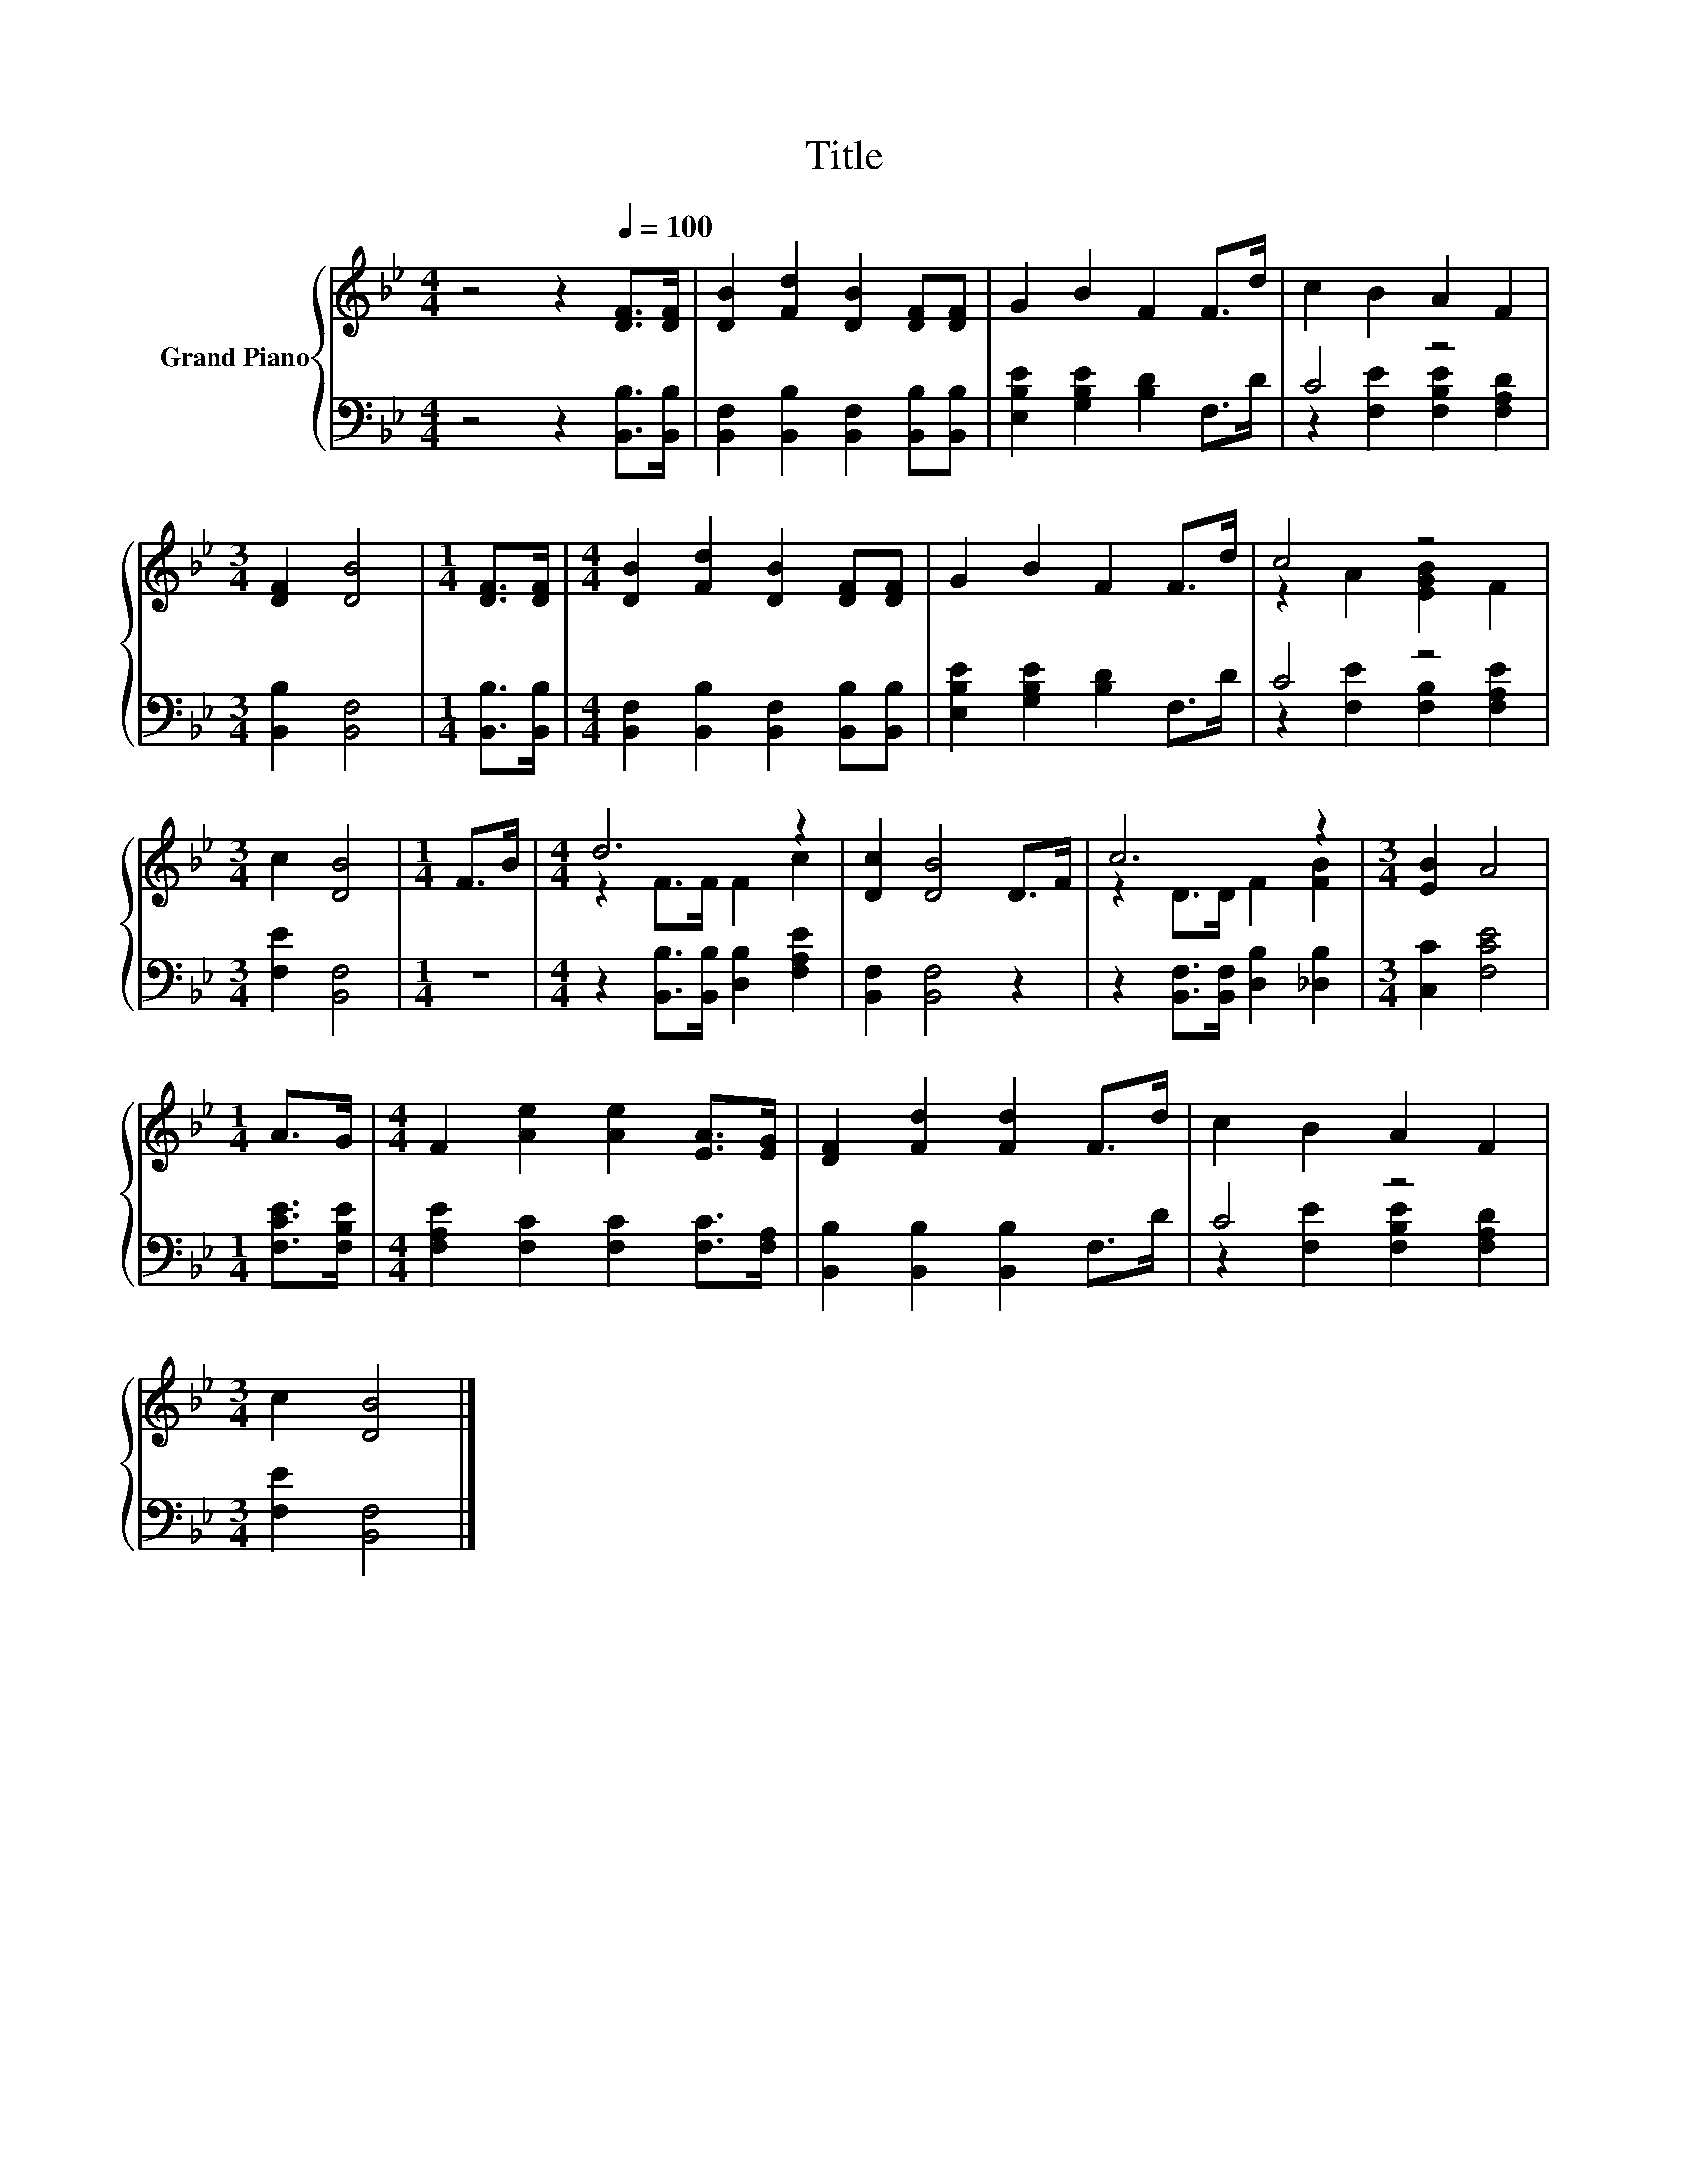 X:1
T:Title
%%score { ( 1 4 ) | ( 2 3 ) }
L:1/8
M:4/4
K:Bb
V:1 treble nm="Grand Piano"
V:4 treble 
V:2 bass 
V:3 bass 
V:1
 z4 z2[Q:1/4=100] [DF]>[DF] | [DB]2 [Fd]2 [DB]2 [DF][DF] | G2 B2 F2 F>d | c2 B2 A2 F2 | %4
[M:3/4] [DF]2 [DB]4 |[M:1/4] [DF]>[DF] |[M:4/4] [DB]2 [Fd]2 [DB]2 [DF][DF] | G2 B2 F2 F>d | c4 z4 | %9
[M:3/4] c2 [DB]4 |[M:1/4] F>B |[M:4/4] d6 z2 | [Dc]2 [DB]4 D>F | c6 z2 |[M:3/4] [EB]2 A4 | %15
[M:1/4] A>G |[M:4/4] F2 [Ae]2 [Ae]2 [EA]>[EG] | [DF]2 [Fd]2 [Fd]2 F>d | c2 B2 A2 F2 | %19
[M:3/4] c2 [DB]4 |] %20
V:2
 z4 z2 [B,,B,]>[B,,B,] | [B,,F,]2 [B,,B,]2 [B,,F,]2 [B,,B,][B,,B,] | %2
 [E,B,E]2 [G,B,E]2 [B,D]2 F,>D | C4 z4 |[M:3/4] [B,,B,]2 [B,,F,]4 |[M:1/4] [B,,B,]>[B,,B,] | %6
[M:4/4] [B,,F,]2 [B,,B,]2 [B,,F,]2 [B,,B,][B,,B,] | [E,B,E]2 [G,B,E]2 [B,D]2 F,>D | C4 z4 | %9
[M:3/4] [F,E]2 [B,,F,]4 |[M:1/4] z2 |[M:4/4] z2 [B,,B,]>[B,,B,] [D,B,]2 [F,A,E]2 | %12
 [B,,F,]2 [B,,F,]4 z2 | z2 [B,,F,]>[B,,F,] [D,B,]2 [_D,B,]2 |[M:3/4] [C,C]2 [F,CE]4 | %15
[M:1/4] [F,CE]>[F,B,E] |[M:4/4] [F,A,E]2 [F,C]2 [F,C]2 [F,C]>[F,A,] | %17
 [B,,B,]2 [B,,B,]2 [B,,B,]2 F,>D | C4 z4 |[M:3/4] [F,E]2 [B,,F,]4 |] %20
V:3
 x8 | x8 | x8 | z2 [F,E]2 [F,B,E]2 [F,A,D]2 |[M:3/4] x6 |[M:1/4] x2 |[M:4/4] x8 | x8 | %8
 z2 [F,E]2 [F,B,]2 [F,A,E]2 |[M:3/4] x6 |[M:1/4] x2 |[M:4/4] x8 | x8 | x8 |[M:3/4] x6 |[M:1/4] x2 | %16
[M:4/4] x8 | x8 | z2 [F,E]2 [F,B,E]2 [F,A,D]2 |[M:3/4] x6 |] %20
V:4
 x8 | x8 | x8 | x8 |[M:3/4] x6 |[M:1/4] x2 |[M:4/4] x8 | x8 | z2 A2 [EGB]2 F2 |[M:3/4] x6 | %10
[M:1/4] x2 |[M:4/4] z2 F>F F2 c2 | x8 | z2 D>D F2 [FB]2 |[M:3/4] x6 |[M:1/4] x2 |[M:4/4] x8 | x8 | %18
 x8 |[M:3/4] x6 |] %20

